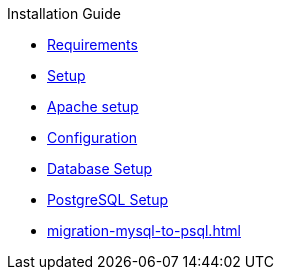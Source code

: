 .Installation Guide
* xref:requirements.adoc[Requirements]
* xref:setup.adoc[Setup]
* xref:apache-setup.adoc[Apache setup]
* xref:configuration.adoc[Configuration]
* xref:database-setup.adoc[Database Setup]
* xref:database-pgsql.adoc[PostgreSQL Setup]
* xref:migration-mysql-to-psql.adoc[]
// * xref:customization.adoc[Customization]

